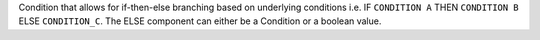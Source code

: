 Condition that allows for if-then-else branching based on underlying conditions i.e. IF ``CONDITION A`` THEN ``CONDITION B`` ELSE ``CONDITION_C``.
The ELSE component can either be a Condition or a boolean value.
